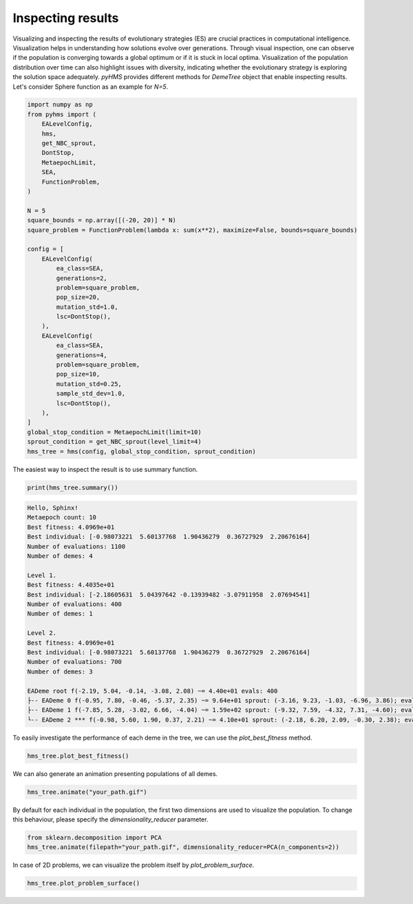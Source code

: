 Inspecting results
==================


Visualizing and inspecting the results of evolutionary strategies (ES) are crucial practices in computational intelligence.
Visualization helps in understanding how solutions evolve over generations.
Through visual inspection, one can observe if the population is converging towards a global optimum or if it is stuck in local optima.
Visualization of the population distribution over time can also highlight issues with diversity, indicating whether the evolutionary strategy is exploring the solution space adequately.
`pyHMS` provides different methods for `DemeTree` object that enable inspecting results.
Let's consider Sphere function as an example for `N=5`.

.. code-block:: python

    import numpy as np
    from pyhms import (
        EALevelConfig,
        hms,
        get_NBC_sprout,
        DontStop,
        MetaepochLimit,
        SEA,
        FunctionProblem,
    )

    N = 5
    square_bounds = np.array([(-20, 20)] * N)
    square_problem = FunctionProblem(lambda x: sum(x**2), maximize=False, bounds=square_bounds)

    config = [
        EALevelConfig(
            ea_class=SEA,
            generations=2,
            problem=square_problem,
            pop_size=20,
            mutation_std=1.0,
            lsc=DontStop(),
        ),
        EALevelConfig(
            ea_class=SEA,
            generations=4,
            problem=square_problem,
            pop_size=10,
            mutation_std=0.25,
            sample_std_dev=1.0,
            lsc=DontStop(),
        ),
    ]
    global_stop_condition = MetaepochLimit(limit=10)
    sprout_condition = get_NBC_sprout(level_limit=4)
    hms_tree = hms(config, global_stop_condition, sprout_condition)

The easiest way to inspect the result is to use summary function.

.. code-block:: python

    print(hms_tree.summary())

.. code-block:: text

    Hello, Sphinx!
    Metaepoch count: 10
    Best fitness: 4.0969e+01
    Best individual: [-0.98073221  5.60137768  1.90436279  0.36727929  2.20676164]
    Number of evaluations: 1100
    Number of demes: 4

    Level 1.
    Best fitness: 4.4035e+01
    Best individual: [-2.18605631  5.04397642 -0.13939482 -3.07911958  2.07694541]
    Number of evaluations: 400
    Number of demes: 1

    Level 2.
    Best fitness: 4.0969e+01
    Best individual: [-0.98073221  5.60137768  1.90436279  0.36727929  2.20676164]
    Number of evaluations: 700
    Number of demes: 3

    EADeme root f(-2.19, 5.04, -0.14, -3.08, 2.08) ~= 4.40e+01 evals: 400
    ├-- EADeme 0 f(-0.95, 7.80, -0.46, -5.37, 2.35) ~= 9.64e+01 sprout: (-3.16, 9.23, -1.03, -6.96, 3.86); evals: 340
    ├-- EADeme 1 f(-7.85, 5.28, -3.02, 6.66, -4.04) ~= 1.59e+02 sprout: (-9.32, 7.59, -4.32, 7.31, -4.60); evals: 300
    └-- EADeme 2 *** f(-0.98, 5.60, 1.90, 0.37, 2.21) ~= 4.10e+01 sprout: (-2.18, 6.20, 2.09, -0.30, 2.38); evals: 60

To easily investigate the performance of each deme in the tree, we can use the `plot_best_fitness` method.

.. code-block:: python

    hms_tree.plot_best_fitness()

.. image:: _static/images/best_fitness_plot.png
   :alt: Best fitness plot
   :align: center

We can also generate an animation presenting populations of all demes.

.. code-block:: python

    hms_tree.animate("your_path.gif")

.. image:: _static/images/animation.gif
   :alt: Animation
   :align: center

By default for each individual in the population, the first two dimensions are used to visualize the population.
To change this behaviour, please specify the `dimensionality_reducer` parameter.

.. code-block:: python

    from sklearn.decomposition import PCA
    hms_tree.animate(filepath="your_path.gif", dimensionality_reducer=PCA(n_components=2))

In case of 2D problems, we can visualize the problem itself by `plot_problem_surface`.

.. code-block:: python

    hms_tree.plot_problem_surface()

.. image:: _static/images/problem_plot.png
   :alt: Problem
   :align: center
